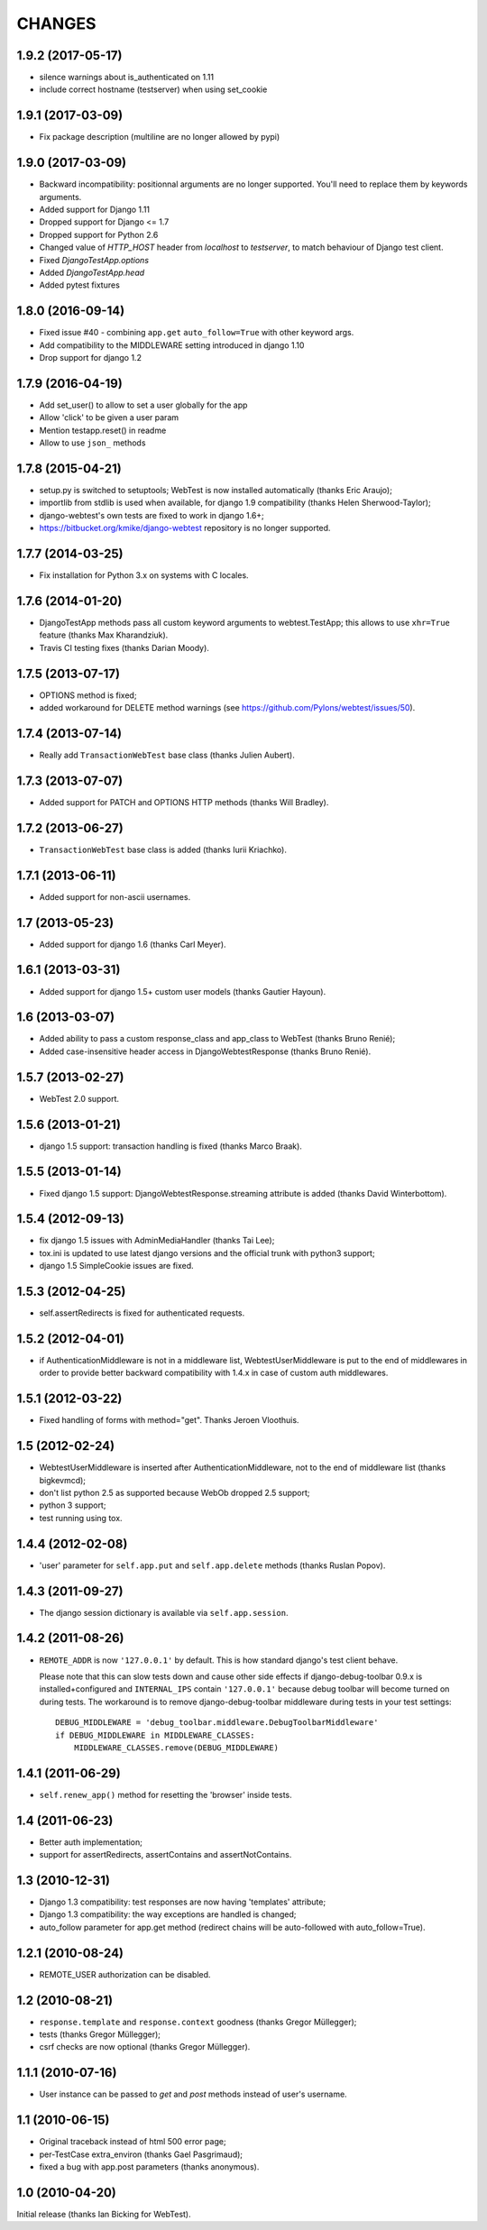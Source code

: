 
CHANGES
=======

1.9.2 (2017-05-17)
------------------

- silence warnings about is_authenticated on 1.11

- include correct hostname (testserver) when using set_cookie


1.9.1 (2017-03-09)
------------------

- Fix package description (multiline are no longer allowed by pypi)


1.9.0 (2017-03-09)
------------------

- Backward incompatibility: positionnal arguments are no longer supported.
  You'll need to replace them by keywords arguments.

- Added support for Django 1.11

- Dropped support for Django <= 1.7

- Dropped support for Python 2.6

- Changed value of `HTTP_HOST` header from `localhost` to `testserver`, to
  match behaviour of Django test client.

- Fixed `DjangoTestApp.options`

- Added `DjangoTestApp.head`

- Added pytest fixtures


1.8.0 (2016-09-14)
------------------

- Fixed issue #40 - combining ``app.get`` ``auto_follow=True`` with other
  keyword args.

- Add compatibility to the MIDDLEWARE setting introduced in django 1.10

- Drop support for django 1.2

1.7.9 (2016-04-19)
------------------

- Add set_user() to allow to set a user globally for the app

- Allow 'click' to be given a user param

- Mention testapp.reset() in readme

- Allow to use ``json_`` methods

1.7.8 (2015-04-21)
------------------

- setup.py is switched to setuptools; WebTest is now installed automatically
  (thanks Eric Araujo);
- importlib from stdlib is used when available, for django 1.9 compatibility
  (thanks Helen Sherwood-Taylor);
- django-webtest's own tests are fixed to work in django 1.6+;
- https://bitbucket.org/kmike/django-webtest repository is no longer supported.

1.7.7 (2014-03-25)
------------------

- Fix installation for Python 3.x on systems with C locales.

1.7.6 (2014-01-20)
------------------

- DjangoTestApp methods pass all custom keyword arguments to webtest.TestApp;
  this allows to use ``xhr=True`` feature (thanks Max Kharandziuk).
- Travis CI testing fixes (thanks Darian Moody).

1.7.5 (2013-07-17)
------------------

- OPTIONS method is fixed;
- added workaround for DELETE method warnings
  (see https://github.com/Pylons/webtest/issues/50).

1.7.4 (2013-07-14)
------------------

- Really add ``TransactionWebTest`` base class (thanks Julien Aubert).

1.7.3 (2013-07-07)
------------------

- Added support for PATCH and OPTIONS HTTP methods (thanks Will Bradley).

1.7.2 (2013-06-27)
------------------

- ``TransactionWebTest`` base class is added (thanks Iurii Kriachko).

1.7.1 (2013-06-11)
------------------

- Added support for non-ascii usernames.

1.7 (2013-05-23)
----------------

- Added support for django 1.6 (thanks Carl Meyer).

1.6.1 (2013-03-31)
------------------

- Added support for django 1.5+ custom user models (thanks Gautier Hayoun).

1.6 (2013-03-07)
----------------

- Added ability to pass a custom response_class and app_class to WebTest
  (thanks Bruno Renié);
- Added case-insensitive header access in DjangoWebtestResponse (thanks
  Bruno Renié).

1.5.7 (2013-02-27)
------------------

- WebTest 2.0 support.

1.5.6 (2013-01-21)
------------------

- django 1.5 support: transaction handling is fixed (thanks Marco Braak).

1.5.5 (2013-01-14)
------------------

- Fixed django 1.5 support: DjangoWebtestResponse.streaming attribute
  is added (thanks David Winterbottom).

1.5.4 (2012-09-13)
------------------

- fix django 1.5 issues with AdminMediaHandler (thanks Tai Lee);
- tox.ini is updated to use latest django versions and the
  official trunk with python3 support;
- django 1.5 SimpleCookie issues are fixed.

1.5.3 (2012-04-25)
------------------

- self.assertRedirects is fixed for authenticated requests.

1.5.2 (2012-04-01)
------------------

- if AuthenticationMiddleware is not in a middleware list,
  WebtestUserMiddleware is put to the end of middlewares in order to
  provide better backward compatibility with 1.4.x in case of custom
  auth middlewares.

1.5.1 (2012-03-22)
------------------

- Fixed handling of forms with method="get". Thanks Jeroen Vloothuis.

1.5 (2012-02-24)
----------------

- WebtestUserMiddleware is inserted after AuthenticationMiddleware, not to
  the end of middleware list (thanks bigkevmcd);
- don't list python 2.5 as supported because WebOb dropped 2.5 support;
- python 3 support;
- test running using tox.

1.4.4 (2012-02-08)
------------------

- 'user' parameter for ``self.app.put`` and ``self.app.delete`` methods (thanks
  Ruslan Popov).

1.4.3 (2011-09-27)
------------------

- The django session dictionary is available via ``self.app.session``.

1.4.2 (2011-08-26)
------------------

- ``REMOTE_ADDR`` is now ``'127.0.0.1'`` by default. This is how
  standard django's test client behave.

  Please note that this can slow tests down and cause other side effects
  if django-debug-toolbar 0.9.x is installed+configured and
  ``INTERNAL_IPS`` contain ``'127.0.0.1'`` because debug toolbar will
  become turned on during tests. The workaround is to remove
  django-debug-toolbar middleware during tests in your test settings::

      DEBUG_MIDDLEWARE = 'debug_toolbar.middleware.DebugToolbarMiddleware'
      if DEBUG_MIDDLEWARE in MIDDLEWARE_CLASSES:
          MIDDLEWARE_CLASSES.remove(DEBUG_MIDDLEWARE)


1.4.1 (2011-06-29)
------------------

- ``self.renew_app()`` method for resetting the 'browser' inside tests.

1.4 (2011-06-23)
----------------

- Better auth implementation;
- support for assertRedirects, assertContains and assertNotContains.

1.3 (2010-12-31)
----------------

- Django 1.3 compatibility: test responses are now having 'templates' attribute;
- Django 1.3 compatibility: the way exceptions are handled is changed;
- auto_follow parameter for app.get method (redirect chains will be
  auto-followed with auto_follow=True).

1.2.1 (2010-08-24)
------------------

- REMOTE_USER authorization can be disabled.

1.2 (2010-08-21)
----------------

- ``response.template`` and ``response.context`` goodness (thanks Gregor Müllegger);
- tests (thanks Gregor Müllegger);
- csrf checks are now optional (thanks Gregor Müllegger).

1.1.1 (2010-07-16)
------------------

- User instance can be passed to `get` and `post` methods instead
  of user's username.

1.1 (2010-06-15)
----------------

- Original traceback instead of html 500 error page;
- per-TestCase extra_environ (thanks Gael Pasgrimaud);
- fixed a bug with app.post parameters (thanks anonymous).


1.0 (2010-04-20)
----------------
Initial release (thanks Ian Bicking for WebTest).
